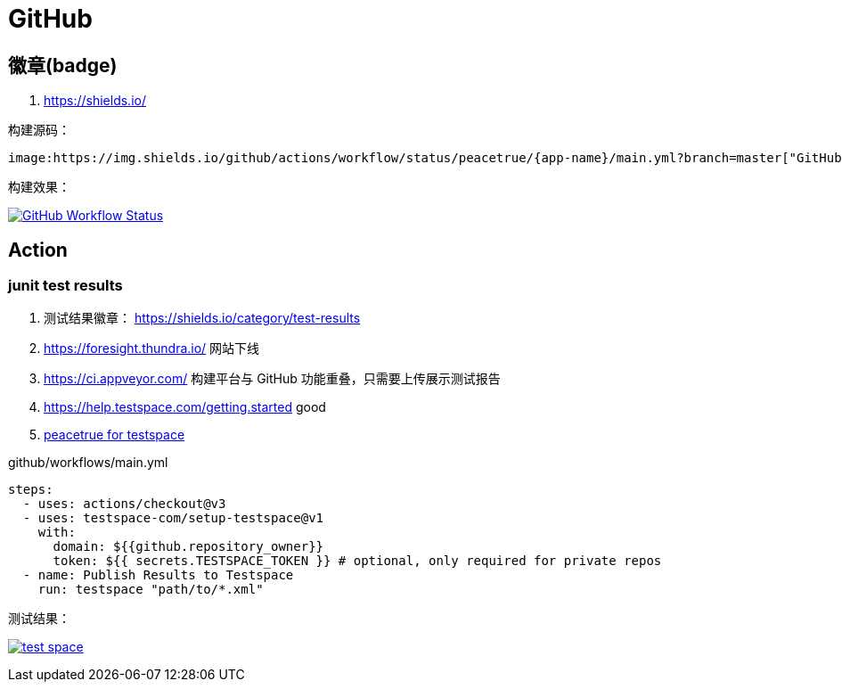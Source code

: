 = GitHub

== 徽章(badge)

. https://shields.io/

构建源码：

[source%nowrap,adoc]
----
image:https://img.shields.io/github/actions/workflow/status/peacetrue/{app-name}/main.yml?branch=master["GitHub Workflow Status",link="https://github.com/peacetrue/{app-name}/actions"]
----

构建效果：

image:https://img.shields.io/github/actions/workflow/status/peacetrue/{app-name}/main.yml?branch=master["GitHub Workflow Status",link="https://github.com/peacetrue/{app-name}/actions"]

== Action

=== junit test results

. 测试结果徽章： https://shields.io/category/test-results
. [.line-through]#https://foresight.thundra.io/# 网站下线
. [.line-through]#https://ci.appveyor.com/# 构建平台与 GitHub 功能重叠，只需要上传展示测试报告
. https://help.testspace.com/getting.started good
. https://peacetrue.testspace.com/[peacetrue for testspace^]

.github/workflows/main.yml
[source%nowrap,yml]
----
steps:
  - uses: actions/checkout@v3
  - uses: testspace-com/setup-testspace@v1
    with:
      domain: ${{github.repository_owner}}
      token: ${{ secrets.TESTSPACE_TOKEN }} # optional, only required for private repos
  - name: Publish Results to Testspace
    run: testspace "path/to/*.xml"
----

测试结果：

image:https://img.shields.io/testspace/tests/peacetrue/peacetrue:peacetrue-common/master["test space",link="https://peacetrue.testspace.com/"]
